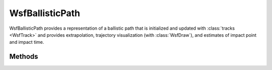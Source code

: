 .. ****************************************************************************
.. CUI
..
.. The Advanced Framework for Simulation, Integration, and Modeling (AFSIM)
..
.. The use, dissemination or disclosure of data in this file is subject to
.. limitation or restriction. See accompanying README and LICENSE for details.
.. ****************************************************************************

WsfBallisticPath
----------------

.. class:: WsfBallisticPath inherits Object
   :constructible:
   :cloneable:

WsfBallisticPath provides a representation of a ballistic path that is initialized and updated with
:class:`tracks <WsfTrack>` and provides extrapolation, trajectory visualization (with :class:`WsfDraw`), and estimates of impact
point and impact time.

Methods
=======

.. method:: bool Update(WsfTrack aTrack)
   
   Update the ballistic path based on the location and velocity contained in the track.

.. method:: bool HasData()
   
   Return whether the object has valid data.

.. method:: void Draw(WsfDraw aDraw)
   
   Draw the ballistic trajectory using the given :class:`WsfDraw` object.

.. method:: bool IsBallisticType(string aTypeName)
   
   Return whether the provided type is a ballistic type (registered using the :command:`ballistic_types` input).

.. method:: WsfGeoPoint ImpactPoint()
   
   Provide the projected impact point for the object's computed trajectory.

.. method:: double ImpactTime()
   
   Return the projected simulation impact time for the object's computed trajectory.

.. method:: WsfGeoPoint PointAtTime(double aSimTime)
   
   Provide the projected point along the object's trajectory at the given simulation time.

